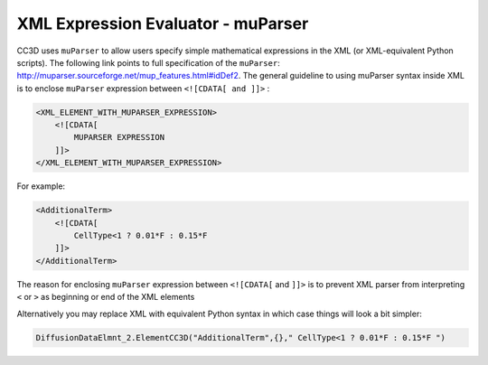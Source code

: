 XML Expression Evaluator - muParser
-----------------------------------

CC3D uses ``muParser`` to allow users specify simple mathematical
expressions in the XML (or XML-equivalent Python scripts). The following
link points to full specification of the ``muParser``:
http://muparser.sourceforge.net/mup_features.html#idDef2. The general
guideline to using muParser syntax inside XML is to enclose ``muParser``
expression between ``<![CDATA[ and ]]>`` :

.. code-block:: xml

    <XML_ELEMENT_WITH_MUPARSER_EXPRESSION>
        <![CDATA[
            MUPARSER EXPRESSION
        ]]>
    </XML_ELEMENT_WITH_MUPARSER_EXPRESSION>

For example:

.. code-block:: xml

    <AdditionalTerm>
        <![CDATA[
            CellType<1 ? 0.01*F : 0.15*F
        ]]>
    </AdditionalTerm>

The reason for enclosing ``muParser`` expression between ``<![CDATA[`` and ``]]>``
is to prevent XML parser from interpreting ``<`` or ``>`` as beginning or end of
the XML elements

Alternatively you may replace XML with equivalent Python syntax in which
case things will look a bit simpler:

.. code-block:: python

    DiffusionDataElmnt_2.ElementCC3D("AdditionalTerm",{}," CellType<1 ? 0.01*F : 0.15*F ")

